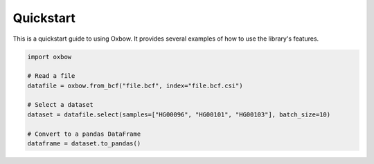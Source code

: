 Quickstart
==========

This is a quickstart guide to using Oxbow. It provides several examples of how to use the library's features.

.. code-block:: Python
    
    import oxbow

    # Read a file
    datafile = oxbow.from_bcf("file.bcf", index="file.bcf.csi")

    # Select a dataset
    dataset = datafile.select(samples=["HG00096", "HG00101", "HG00103"], batch_size=10)

    # Convert to a pandas DataFrame
    dataframe = dataset.to_pandas()
